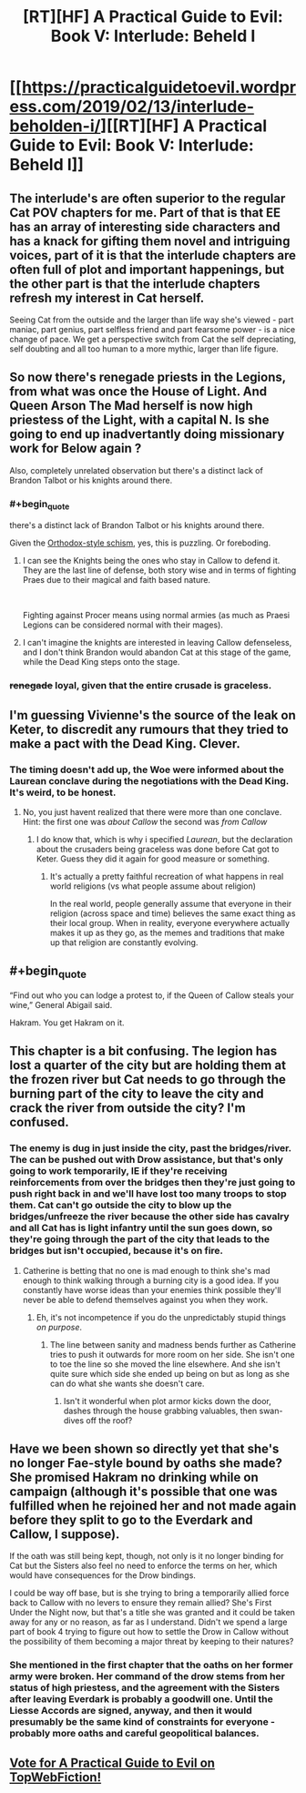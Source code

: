 #+TITLE: [RT][HF] A Practical Guide to Evil: Book V: Interlude: Beheld I

* [[https://practicalguidetoevil.wordpress.com/2019/02/13/interlude-beholden-i/][[RT][HF] A Practical Guide to Evil: Book V: Interlude: Beheld I]]
:PROPERTIES:
:Author: Zayits
:Score: 71
:DateUnix: 1550036199.0
:END:

** The interlude's are often superior to the regular Cat POV chapters for me. Part of that is that EE has an array of interesting side characters and has a knack for gifting them novel and intriguing voices, part of it is that the interlude chapters are often full of plot and important happenings, but the other part is that the interlude chapters refresh my interest in Cat herself.

Seeing Cat from the outside and the larger than life way she's viewed - part maniac, part genius, part selfless friend and part fearsome power - is a nice change of pace. We get a perspective switch from Cat the self depreciating, self doubting and all too human to a more mythic, larger than life figure.
:PROPERTIES:
:Author: sparkc
:Score: 48
:DateUnix: 1550050794.0
:END:


** So now there's renegade priests in the Legions, from what was once the House of Light. And Queen Arson The Mad herself is now high priestess of the Light, with a capital N. Is she going to end up inadvertantly doing missionary work for Below again ?

Also, completely unrelated observation but there's a distinct lack of Brandon Talbot or his knights around there.
:PROPERTIES:
:Author: TideofKhatanga
:Score: 25
:DateUnix: 1550048386.0
:END:

*** #+begin_quote
  there's a distinct lack of Brandon Talbot or his knights around there.
#+end_quote

Given the [[https://www.christianitytoday.com/ct/2019/january-web-only/orthodox-church-ukraine-russia-moscow-patriarch.html][Orthodox-style schism]], yes, this is puzzling. Or foreboding.
:PROPERTIES:
:Author: vimefer
:Score: 11
:DateUnix: 1550058808.0
:END:

**** I can see the Knights being the ones who stay in Callow to defend it. They are the last line of defense, both story wise and in terms of fighting Praes due to their magical and faith based nature.

​

Fighting against Procer means using normal armies (as much as Praesi Legions can be considered normal with their mages).
:PROPERTIES:
:Author: PotentiallySarcastic
:Score: 19
:DateUnix: 1550072145.0
:END:


**** I can't imagine the knights are interested in leaving Callow defenseless, and I don't think Brandon would abandon Cat at this stage of the game, while the Dead King steps onto the stage.
:PROPERTIES:
:Author: Dent7777
:Score: 3
:DateUnix: 1550172638.0
:END:


*** +renegade+ loyal, given that the entire crusade is graceless.
:PROPERTIES:
:Author: werafdsaew
:Score: 2
:DateUnix: 1550102418.0
:END:


** I'm guessing Vivienne's the source of the leak on Keter, to discredit any rumours that they tried to make a pact with the Dead King. Clever.
:PROPERTIES:
:Author: Academic_Jellyfish
:Score: 20
:DateUnix: 1550041245.0
:END:

*** The timing doesn't add up, the Woe were informed about the Laurean conclave during the negotiations with the Dead King. It's weird, to be honest.
:PROPERTIES:
:Author: Zayits
:Score: 2
:DateUnix: 1550041559.0
:END:

**** No, you just havent realized that there were more than one conclave. Hint: the first one was /about Callow/ the second was /from Callow/
:PROPERTIES:
:Author: MythSteak
:Score: 24
:DateUnix: 1550045829.0
:END:

***** I do know that, which is why i specified /Laurean/, but the declaration about the crusaders being graceless was done before Cat got to Keter. Guess they did it again for good measure or something.
:PROPERTIES:
:Author: Zayits
:Score: 2
:DateUnix: 1550085981.0
:END:

****** It's actually a pretty faithful recreation of what happens in real world religions (vs what people assume about religion)

In the real world, people generally assume that everyone in their religion (across space and time) believes the same exact thing as their local group. When in reality, everyone everywhere actually makes it up as they go, as the memes and traditions that make up that religion are constantly evolving.
:PROPERTIES:
:Author: MythSteak
:Score: 10
:DateUnix: 1550090618.0
:END:


** #+begin_quote
  “Find out who you can lodge a protest to, if the Queen of Callow steals your wine,” General Abigail said.
#+end_quote

Hakram. You get Hakram on it.
:PROPERTIES:
:Author: Allian42
:Score: 12
:DateUnix: 1550101250.0
:END:


** This chapter is a bit confusing. The legion has lost a quarter of the city but are holding them at the frozen river but Cat needs to go through the burning part of the city to leave the city and crack the river from outside the city? I'm confused.
:PROPERTIES:
:Author: BaggyOz
:Score: 7
:DateUnix: 1550038126.0
:END:

*** The enemy is dug in just inside the city, past the bridges/river. The can be pushed out with Drow assistance, but that's only going to work temporarily, IE if they're receiving reinforcements from over the bridges then they're just going to push right back in and we'll have lost too many troops to stop them. Cat can't go outside the city to blow up the bridges/unfreeze the river because the other side has cavalry and all Cat has is light infantry until the sun goes down, so they're going through the part of the city that leads to the bridges but isn't occupied, because it's on fire.
:PROPERTIES:
:Author: Ardvarkeating101
:Score: 25
:DateUnix: 1550038907.0
:END:

**** Catherine is betting that no one is mad enough to think she's mad enough to think walking through a burning city is a good idea. If you constantly have worse ideas than your enemies think possible they'll never be able to defend themselves against you when they work.
:PROPERTIES:
:Score: 34
:DateUnix: 1550040630.0
:END:

***** Eh, it's not incompetence if you do the unpredictably stupid things /on purpose/.
:PROPERTIES:
:Author: vimefer
:Score: 8
:DateUnix: 1550059129.0
:END:

****** The line between sanity and madness bends further as Catherine tries to push it outwards for more room on her side. She isn't one to toe the line so she moved the line elsewhere. And she isn't quite sure which side she ended up being on but as long as she can do what she wants she doesn't care.
:PROPERTIES:
:Score: 15
:DateUnix: 1550060154.0
:END:

******* Isn't it wonderful when plot armor kicks down the door, dashes through the house grabbing valuables, then swan-dives off the roof?
:PROPERTIES:
:Author: Dent7777
:Score: 8
:DateUnix: 1550089299.0
:END:


** Have we been shown so directly yet that she's no longer Fae-style bound by oaths she made? She promised Hakram no drinking while on campaign (although it's possible that one was fulfilled when he rejoined her and not made again before they split to go to the Everdark and Callow, I suppose).

If the oath was still being kept, though, not only is it no longer binding for Cat but the Sisters also feel no need to enforce the terms on her, which would have consequences for the Drow bindings.

I could be way off base, but is she trying to bring a temporarily allied force back to Callow with no levers to ensure they remain allied? She's First Under the Night now, but that's a title she was granted and it could be taken away for any or no reason, as far as I understand. Didn't we spend a large part of book 4 trying to figure out how to settle the Drow in Callow without the possibility of them becoming a major threat by keeping to their natures?
:PROPERTIES:
:Author: russxbox
:Score: 2
:DateUnix: 1550160834.0
:END:

*** She mentioned in the first chapter that the oaths on her former army were broken. Her command of the drow stems from her status of high priestess, and the agreement with the Sisters after leaving Everdark is probably a goodwill one. Until the Liesse Accords are signed, anyway, and then it would presumably be the same kind of constraints for everyone - probably more oaths and careful geopolitical balances.
:PROPERTIES:
:Author: Zayits
:Score: 3
:DateUnix: 1550166442.0
:END:


** [[http://topwebfiction.com/vote.php?for=a-practical-guide-to-evil][Vote for A Practical Guide to Evil on TopWebFiction!]]
:PROPERTIES:
:Author: Zayits
:Score: 1
:DateUnix: 1550036235.0
:END:

